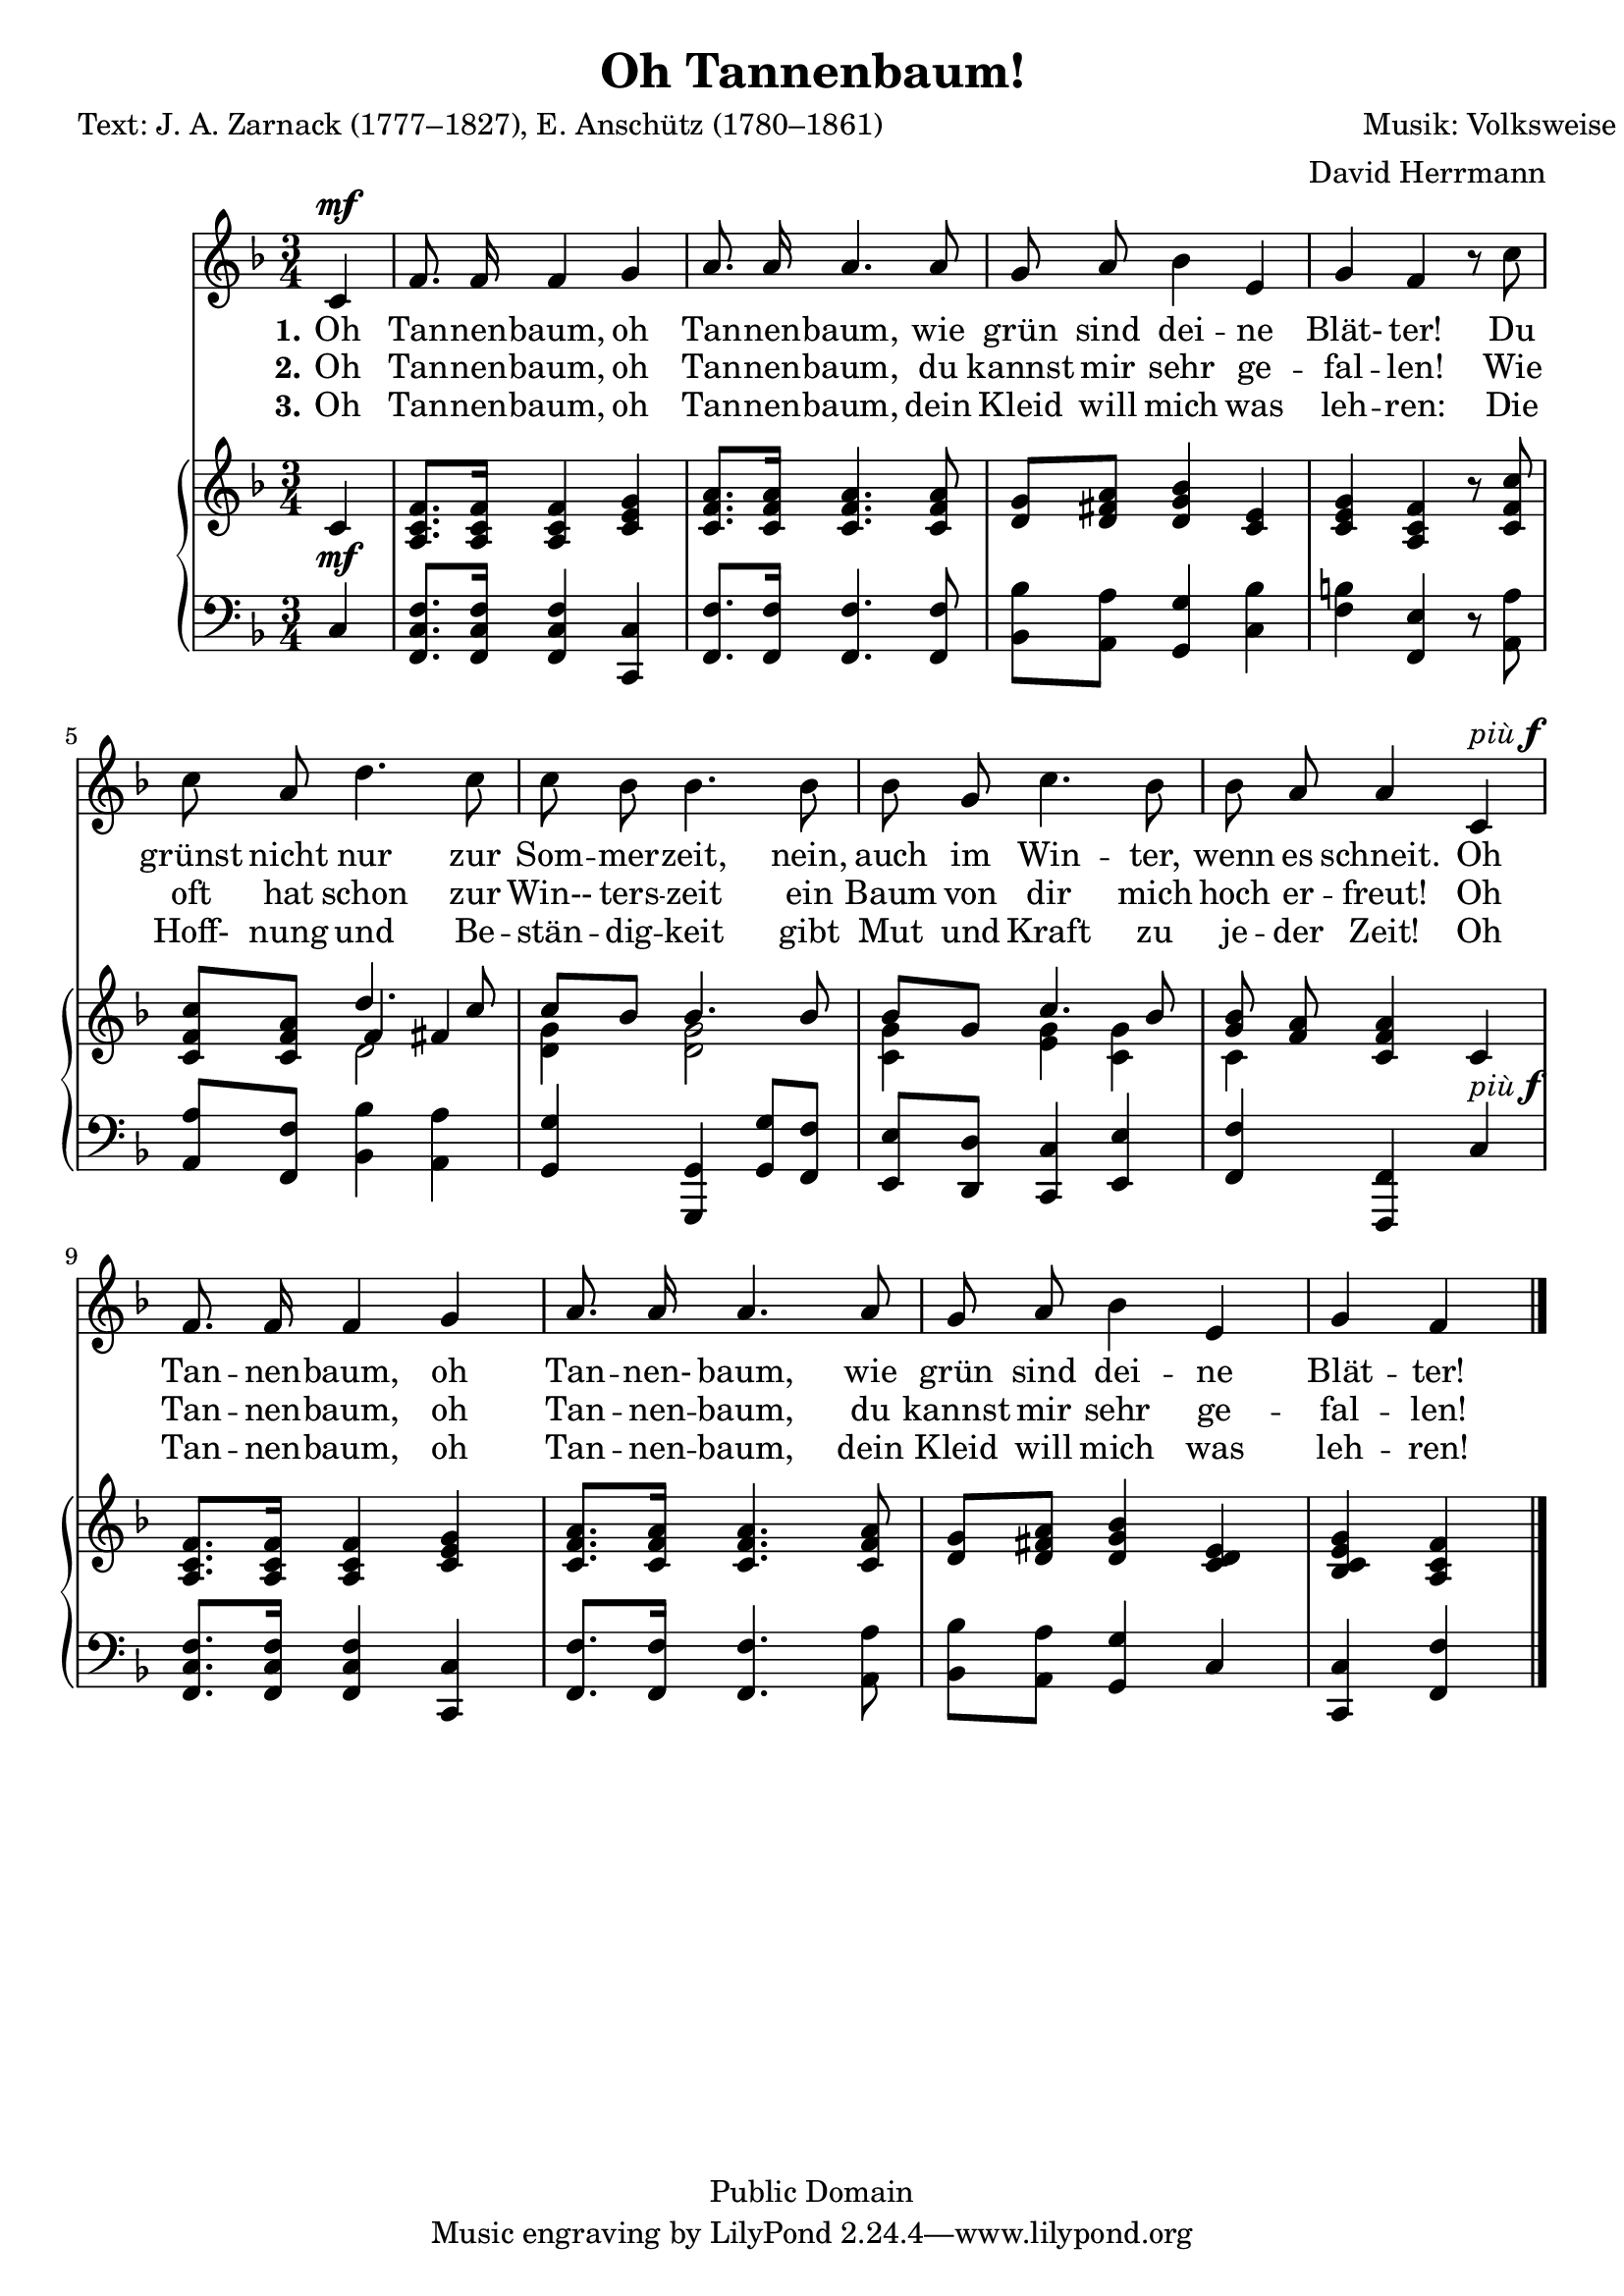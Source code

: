\version "2.24.2"

\header {
  title = "Oh Tannenbaum!"
  poet = "Text: J. A. Zarnack (1777–1827), E. Anschütz (1780–1861)"
  composer =  "Musik: Volksweise"
  arranger = "David Herrmann"
  copyright = "Public Domain"
}


verseI= \lyricmode {
  \set stanza = #"1."
  Oh Tan -- nen -- baum, oh Tan -- nen -- baum,
  wie grün sind dei -- ne Blät- ter!
  Du grünst nicht nur zur Som -- mer -- zeit,
  nein, auch im Win -- ter, wenn es schneit._
  Oh Tan -- nen -- baum, oh Tan -- nen- baum,
  wie grün sind dei -- ne Blät -- ter!
}

verseII= \lyricmode {
  \set stanza = #"2."
  Oh Tan -- nen -- baum, oh Tan -- nen -- baum,
  du kannst mir sehr ge -- fal -- len!
  Wie oft hat schon zur Win-- ters -- zeit
  ein Baum von dir mich hoch er -- freut!
  Oh Tan -- nen -- baum, oh Tan -- nen -- baum,
  du kannst mir sehr ge -- fal -- len!
}

verseIII= \lyricmode {
  \set stanza = #"3."
  Oh Tan -- nen -- baum, oh Tan -- nen -- baum,
  dein Kleid will mich was leh -- ren:
  Die Hoff- nung und Be -- stän -- dig -- keit
  gibt Mut und Kraft zu je -- der Zeit!
  Oh Tan -- nen -- baum, oh Tan -- nen -- baum,
  dein Kleid will mich was leh -- ren!
}


staffVoice = \new Staff {
  \time 3/4
  %\set Staff.instrumentName = "Voice"
  \set Staff.midiInstrument = "voice oohs"
  \key f \major
  \clef treble

  \relative c' {
    \context Voice = "melodyVoi" {
      \dynamicUp
      % Type notes here
      \autoBeamOff
      \partial 4 c^\mf
      f8. f16 f4 g
      a8. a16 a4. a8
      g8 a bes4 e,
      g f r8 c'
      c a d4. c8
      c bes bes4. bes8
      bes g c4. bes8
      bes a a4 c,^\markup {\italic più \dynamic f}
      f8. f16 f4 g
      a8. a16 a4. a8
      g8 a bes4 e,
      g f
    }

    \bar "|."
  }

}
staffPiano = \new PianoStaff {
  \set PianoStaff.midiInstrument = #"acoustic grand"
  %\set PianoStaff.instrumentName = #"Piano"
  <<
    \context Staff = "RH" {
      % Right hand
      \clef treble
      \key f \major
      \relative c' {
        \partial 4 c4
        <a c f>8. <a c f>16 <a c f>4 <c e g>4
        <c f a>8. <c f a>16 <c f a>4. <c f a>8
        <d g>8 <d fis a>8 <d g bes>4 <c e>4
        <c e g>4 <c a f'>4 r8 <c f c'>8

        <f c' c,>8 <c f a>8 <<{d'4. c8} \\ {d,2} \\ {f4 fis4}>>
        << {c'8 bes8} \\ {<d, g>4} >> << {bes'4. bes8} \\ {<d, g>2}>>
        << {bes'8 g8} \\ <g c,>4>> <<{c4. bes8} \\ {<g e>4 <g c,>4}>>
        << {<bes g>8 <a f>8} \\ c,4>> <c f a>4 c4
        <a c f>8. <a c f>16 <a c f>4 <c e g>4
        <c f a>8. <c f a>16 <c f a>4. <c f a>8
        <d g>8 <d fis a>8 <d g bes>4 <c e d>4
        <bes c e g>4 <c a f'>4

      }
    }
    \context Staff = "LH" {
      % Left hand
      \clef bass
      \key f \major
      \relative c {
        \partial 4 c4^\mf
        <c f f,>8. <c f f,>16 <c f f,>4 <c c,>4
        <f f,>8. <f f,>16 <f f,>4. <f f,>8
        <bes, bes'>8 <a a'>8 <g g'>4 <c bes'>4
        <b' f>4 <e, f,>4 r8 <a, a'>8

        <a a'>8 <f f'>8 <bes bes'>4 <a a'>4
        <g g'>4 <g g,>4 <g g'>8 <f f'>8
        <e e'>8 <d d'>8 <c c'>4 <e e'>4
        <f f'>4 <f f,>4 c'4^\markup {\italic più \dynamic f}
        <c f f,>8. <c f f,>16 <c f f,>4 <c c,>4
        <f f,>8. <f f,>16 <f f,>4. <a a,>8
        <bes, bes'>8 <a a'>8 <g g'>4 c4
        <c c,>4 <f f,>4
      }
    }
  >>
}


harmonies = \new ChordNames \chordmode {
  \germanChords
  % todo
}

\score {
  <<
    \harmonies
    \staffVoice
    \context Lyrics = "lmelodyVoiLI" \lyricmode { \lyricsto "melodyVoi" \verseI }

    \context Lyrics = "lmelodyVoiLII" \lyricmode { \lyricsto "melodyVoi" \verseII }

    \context Lyrics = "lmelodyVoiLIII" \lyricmode { \lyricsto "melodyVoi" \verseIII }

    \staffPiano
  >>

}

